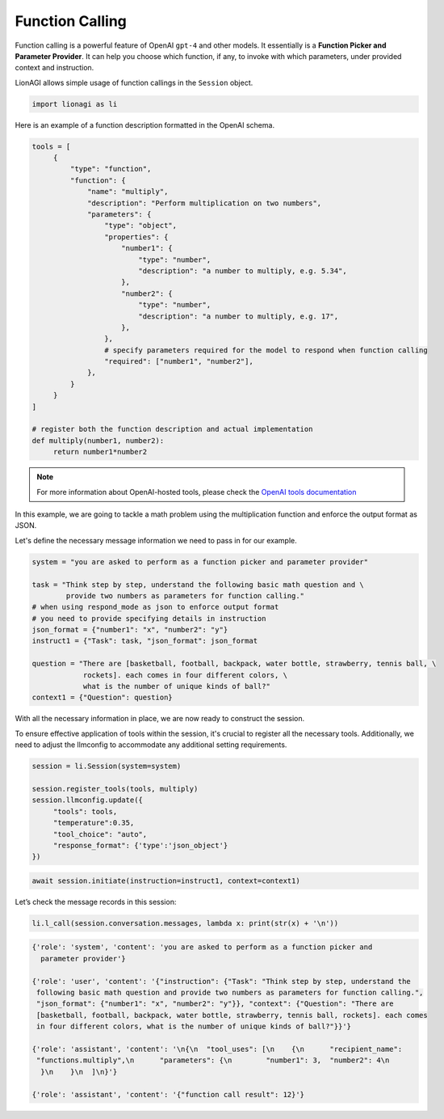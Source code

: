 Function Calling
================

Function calling is a powerful feature of OpenAI ``gpt-4`` and other models. It essentially is a **Function Picker and
Parameter Provider**. It can help you choose which function, if any, to invoke with which parameters, under provided context and instruction.

LionAGI allows simple usage of function callings in the ``Session`` object.

.. code-block:: python

   import lionagi as li

Here is an example of a function description formatted in the OpenAI schema.

.. code-block:: python

   tools = [
        {
            "type": "function",
            "function": {
                "name": "multiply",
                "description": "Perform multiplication on two numbers",
                "parameters": {
                    "type": "object",
                    "properties": {
                        "number1": {
                            "type": "number",
                            "description": "a number to multiply, e.g. 5.34",
                        },
                        "number2": {
                            "type": "number",
                            "description": "a number to multiply, e.g. 17",
                        },
                    },
                    # specify parameters required for the model to respond when function calling
                    "required": ["number1", "number2"],
                },
            }
        }
   ]

   # register both the function description and actual implementation
   def multiply(number1, number2):
        return number1*number2

.. note::

   For more information about OpenAI-hosted tools, please check the `OpenAI tools documentation <https://platform.openai.com/docs/assistants/tools/function-calling>`_

In this example, we are going to tackle a math problem using the multiplication function and enforce the output format
as JSON.

Let's define the necessary message information we need to pass in for our example.

.. code-block:: python

   system = "you are asked to perform as a function picker and parameter provider"

   task = "Think step by step, understand the following basic math question and \
           provide two numbers as parameters for function calling."
   # when using respond_mode as json to enforce output format
   # you need to provide specifying details in instruction
   json_format = {"number1": "x", "number2": "y"}
   instruct1 = {"Task": task, "json_format": json_format

   question = "There are [basketball, football, backpack, water bottle, strawberry, tennis ball, \
               rockets]. each comes in four different colors, \
               what is the number of unique kinds of ball?"
   context1 = {"Question": question}

With all the necessary information in place, we are now ready to construct the session.

To ensure effective application of tools within the session, it's crucial to register all the necessary tools.
Additionally, we need to adjust the llmconfig to accommodate any additional setting requirements.

.. code-block:: python

   session = li.Session(system=system)

   session.register_tools(tools, multiply)
   session.llmconfig.update({
        "tools": tools,
        "temperature":0.35,
        "tool_choice": "auto",
        "response_format": {'type':'json_object'}
   })

.. code-block:: python

   await session.initiate(instruction=instruct1, context=context1)

Let’s check the message records in this session:

.. code-block:: python

   li.l_call(session.conversation.messages, lambda x: print(str(x) + '\n'))

.. code-block:: markdown

   {'role': 'system', 'content': 'you are asked to perform as a function picker and
     parameter provider'}

   {'role': 'user', 'content': '{"instruction": {"Task": "Think step by step, understand the
    following basic math question and provide two numbers as parameters for function calling.",
    "json_format": {"number1": "x", "number2": "y"}}, "context": {"Question": "There are
    [basketball, football, backpack, water bottle, strawberry, tennis ball, rockets]. each comes
    in four different colors, what is the number of unique kinds of ball?"}}'}

   {'role': 'assistant', 'content': '\n{\n  "tool_uses": [\n    {\n      "recipient_name":
    "functions.multiply",\n      "parameters": {\n        "number1": 3,  "number2": 4\n
     }\n    }\n  ]\n}'}

   {'role': 'assistant', 'content': '{"function call result": 12}'}



